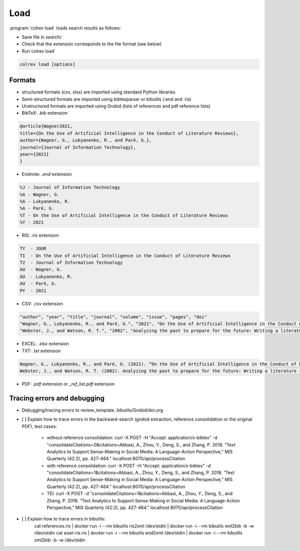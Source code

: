 
Load
==================================

:program:`colrev load` loads search results as follows:

- Save file in `search/`.
- Check that the extension corresponds to the file format (see below)
- Run`colrev load`

.. code:: bash

	colrev load [options]


Formats
---------------

- structured formats (csv, xlsx) are imported using standard Python libraries
- Semi-structured formats are imported using bibtexparser or bibutils (.end and .ris)
- Unstructured formats are imported using Grobid (lists of references and pdf reference lists)


- BibTeX: `.bib` extension

.. code-block:: latex

    @article{Wagner2021,
    title={On the Use of Artificial Intelligence in the Conduct of Literature Reviews},
    author={Wagner, G., Lukyanenko, R., and Paré, G.},
    journal={Journal of Information Technology},
    year={2021}
    }


- Endnote: `.end` extension

.. code-block:: text

    %J - Journal of Information Technology
    %A - Wagner, G.
    %A - Lukyanenko, R.
    %A - Paré, G.
    %T - On the Use of Artificial Intelligence in the Conduct of Literature Reviews
    %Y - 2021



- RIS: `.ris` extension

.. code-block:: text

    TY  - JOUR
    TI  - On the Use of Artificial Intelligence in the Conduct of Literature Reviews
    T2  - Journal of Information Technology
    AU  - Wagner, G.
    AU  - Lukyanenko, R.
    AU  - Paré, G.
    PY  - 2021


- CSV: `.csv` extension

.. code-block:: text

    "author", "year", "title", "journal", "volume", "issue", "pages", "doi"
    "Wagner, G., Lukyanenko, R., and Paré, G.", "2021", "On the Use of Artificial Intelligence in the Conduct of Literature Reviews", "Journal of Information Technology", "", "", "", ""
    "Webster, J., and Watson, R. T.", "2002", "Analyzing the past to prepare for the future: Writing a literature review", "MIS Quarterly", "", "", "xiii-xxiii", ""


- EXCEL: `.xlsx` extension


- TXT: `.txt` extension

.. code-block:: text

    Wagner, G., Lukyanenko, R., and Paré, G. (2021). “On the Use of Artificial Intelligence in the Conduct of Literature Reviews”. Journal of Information Technology.
    Webster, J., and Watson, R. T. (2002). Analyzing the past to prepare for the future: Writing a literature review. MIS Quarterly, xiii-xxiii.

- PDF: `.pdf` extension or `_ref_list.pdf` extension


Tracing errors and debugging
-----------------------------------

- Debugging/tracing errors to review_template, bibutils/Grobid/doi.org

- [ ] Explain how to trace errors in the backward-search (grobid extraction, reference consolidation or the original PDF), test cases:

    - without reference consolidation: curl -X POST -H "Accept: application/x-bibtex" -d "consolidateCitations=0&citations=Abbasi, A., Zhou, Y., Deng, S., and Zhang, P. 2018. “Text Analytics to Support Sense-Making in Social Media: A Language-Action Perspective,” MIS Quarterly (42:2), pp. 427-464." localhost:8070/api/processCitation
    - with reference consolidation: curl -X POST -H "Accept: application/x-bibtex" -d "consolidateCitations=1&citations=Abbasi, A., Zhou, Y., Deng, S., and Zhang, P. 2018. “Text Analytics to Support Sense-Making in Social Media: A Language-Action Perspective,” MIS Quarterly (42:2), pp. 427-464." localhost:8070/api/processCitation
    - TEI: curl -X POST -d "consolidateCitations=1&citations=Abbasi, A., Zhou, Y., Deng, S., and Zhang, P. 2018. “Text Analytics to Support Sense-Making in Social Media: A Language-Action Perspective,” MIS Quarterly (42:2), pp. 427-464." localhost:8070/api/processCitation

- [ ] Explain how to trace errors in bibutils:
      cat references.ris  | docker run -i --rm bibutils ris2xml /dev/stdin | docker run -i --rm bibutils xml2bib -b -w /dev/stdin
      cat aisel-ris.ris  | docker run -i --rm bibutils end2xml /dev/stdin | docker run -i --rm bibutils xml2bib -b -w /dev/stdin
